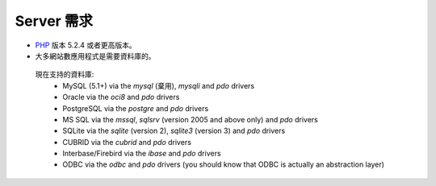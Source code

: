 ###################
Server 需求
###################

- `PHP <http://www.php.net/>`_ 版本 5.2.4 或者更高版本。
- 大多網站數應用程式是需要資料庫的。

 現在支持的資料庫:
  - MySQL (5.1+) via the *mysql* (棄用), *mysqli* and *pdo* drivers
  - Oracle via the *oci8* and *pdo* drivers
  - PostgreSQL via the *postgre* and *pdo* drivers
  - MS SQL via the *mssql*, *sqlsrv* (version 2005 and above only) and *pdo* drivers
  - SQLite via the *sqlite* (version 2), *sqlite3* (version 3) and *pdo* drivers
  - CUBRID via the *cubrid* and *pdo* drivers
  - Interbase/Firebird via the *ibase* and *pdo* drivers
  - ODBC via the *odbc* and *pdo* drivers (you should know that ODBC is actually an abstraction layer)